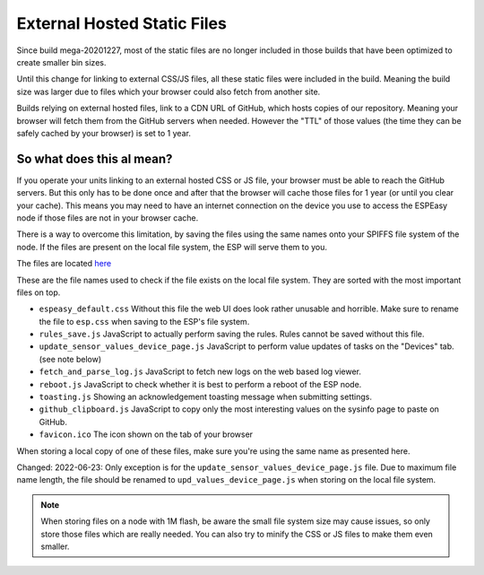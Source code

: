 External Hosted Static Files
****************************

Since build mega-20201227, most of the static files are no longer included in those builds that have been optimized to create smaller bin sizes.

Until this change for linking to external CSS/JS files, all these static files were included in the build.
Meaning the build size was larger due to files which your browser could also fetch from another site.

Builds relying on external hosted files, link to a CDN URL of GitHub, which hosts copies of our repository.
Meaning your browser will fetch them from the GitHub servers when needed.
However the "TTL" of those values (the time they can be safely cached by your browser) is set to 1 year.


So what does this al mean?
--------------------------

If you operate your units linking to an external hosted CSS or JS file, your browser must be able to reach the GitHub servers.
But this only has to be done once and after that the browser will cache those files for 1 year (or until you clear your cache).
This means you may need to have an internet connection on the device you use to access the ESPEasy node if those files are not in your browser cache.

There is a way to overcome this limitation, by saving the files using the same names onto your SPIFFS file system of the node.
If the files are present on the local file system, the ESP will serve them to you.

The files are located `here <https://github.com/letscontrolit/ESPEasy/tree/mega/static>`_

These are the file names used to check if the file exists on the local file system.
They are sorted with the most important files on top.

* ``espeasy_default.css``  Without this file the web UI does look rather unusable and horrible. Make sure to rename the file to ``esp.css`` when saving to the ESP's file system.
* ``rules_save.js`` JavaScript to actually perform saving the rules. Rules cannot be saved without this file.
* ``update_sensor_values_device_page.js`` JavaScript to perform value updates of tasks on the "Devices" tab. (see note below)
* ``fetch_and_parse_log.js`` JavaScript to fetch new logs on the web based log viewer.
* ``reboot.js`` JavaScript to check whether it is best to perform a reboot of the ESP node.
* ``toasting.js`` Showing an acknowledgement toasting message when submitting settings.
* ``github_clipboard.js`` JavaScript to copy only the most interesting values on the sysinfo page to paste on GitHub.
* ``favicon.ico`` The icon shown on the tab of your browser


When storing a local copy of one of these files, make sure you're using the same name as presented here.

Changed: 2022-06-23:
Only exception is for the ``update_sensor_values_device_page.js`` file.
Due to maximum file name length, the file should be renamed to ``upd_values_device_page.js`` when storing on the local file system.

.. note::

  When storing files on a node with 1M flash, be aware the small file system size may cause issues, so only store those files which are really needed.
  You can also try to minify the CSS or JS files to make them even smaller.
